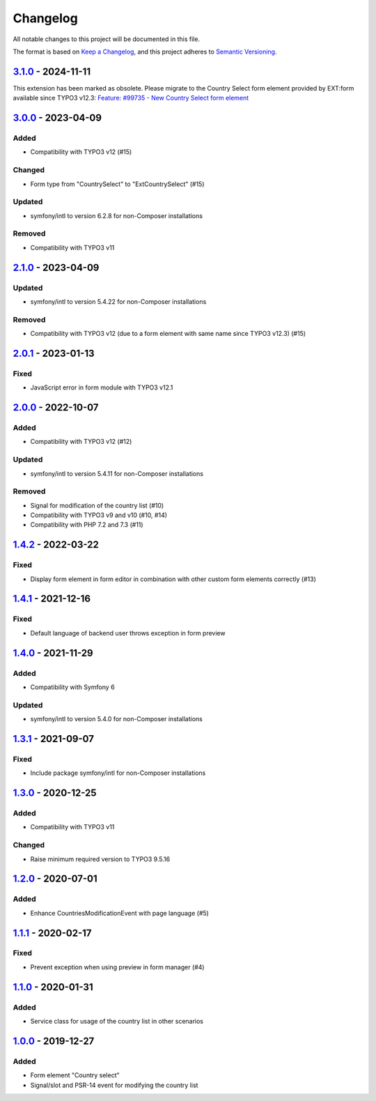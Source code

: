 .. _changelog:

Changelog
=========

All notable changes to this project will be documented in this file.

The format is based on `Keep a Changelog <https://keepachangelog.com/en/1.0.0/>`_\ ,
and this project adheres to `Semantic Versioning <https://semver.org/spec/v2.0.0.html>`_.

`3.1.0 <https://github.com/brotkrueml/form-country-select/compare/v3.0.0...v3.1.0>`_ - 2024-11-11
-----------------------------------------------------------------------------------------------------

This extension has been marked as obsolete. Please migrate to the
Country Select form element provided by EXT:form available since
TYPO3 v12.3:
`Feature: #99735 - New Country Select form element <https://docs.typo3.org/c/typo3/cms-core/main/en-us/Changelog/12.3/Feature-99735-NewCountrySelectFormElement.html>`_

`3.0.0 <https://github.com/brotkrueml/form-country-select/compare/v2.1.0...v3.0.0>`_ - 2023-04-09
-----------------------------------------------------------------------------------------------------

Added
^^^^^


* Compatibility with TYPO3 v12 (#15)

Changed
^^^^^^^


* Form type from "CountrySelect" to "ExtCountrySelect" (#15)

Updated
^^^^^^^


* symfony/intl to version 6.2.8 for non-Composer installations

Removed
^^^^^^^


* Compatibility with TYPO3 v11

`2.1.0 <https://github.com/brotkrueml/form-country-select/compare/v2.0.1...v2.1.0>`_ - 2023-04-09
-----------------------------------------------------------------------------------------------------

Updated
^^^^^^^


* symfony/intl to version 5.4.22 for non-Composer installations

Removed
^^^^^^^


* Compatibility with TYPO3 v12 (due to a form element with same name since TYPO3 v12.3) (#15)

`2.0.1 <https://github.com/brotkrueml/form-country-select/compare/v2.0.0...v2.0.1>`_ - 2023-01-13
-----------------------------------------------------------------------------------------------------

Fixed
^^^^^


* JavaScript error in form module with TYPO3 v12.1

`2.0.0 <https://github.com/brotkrueml/form-country-select/compare/v1.4.2...v2.0.0>`_ - 2022-10-07
-----------------------------------------------------------------------------------------------------

Added
^^^^^


* Compatibility with TYPO3 v12 (#12)

Updated
^^^^^^^


* symfony/intl to version 5.4.11 for non-Composer installations

Removed
^^^^^^^


* Signal for modification of the country list (#10)
* Compatibility with TYPO3 v9 and v10 (#10, #14)
* Compatibility with PHP 7.2 and 7.3 (#11)

`1.4.2 <https://github.com/brotkrueml/form-country-select/compare/v1.4.1...v1.4.2>`_ - 2022-03-22
-----------------------------------------------------------------------------------------------------

Fixed
^^^^^


* Display form element in form editor in combination with other custom form elements correctly (#13)

`1.4.1 <https://github.com/brotkrueml/form-country-select/compare/v1.4.0...v1.4.1>`_ - 2021-12-16
-----------------------------------------------------------------------------------------------------

Fixed
^^^^^


* Default language of backend user throws exception in form preview

`1.4.0 <https://github.com/brotkrueml/form-country-select/compare/v1.3.1...v1.4.0>`_ - 2021-11-29
-----------------------------------------------------------------------------------------------------

Added
^^^^^


* Compatibility with Symfony 6

Updated
^^^^^^^


* symfony/intl to version 5.4.0 for non-Composer installations

`1.3.1 <https://github.com/brotkrueml/form-country-select/compare/v1.3.0...v1.3.1>`_ - 2021-09-07
-----------------------------------------------------------------------------------------------------

Fixed
^^^^^


* Include package symfony/intl for non-Composer installations

`1.3.0 <https://github.com/brotkrueml/form-country-select/compare/v1.2.0...v1.3.0>`_ - 2020-12-25
-----------------------------------------------------------------------------------------------------

Added
^^^^^


* Compatibility with TYPO3 v11

Changed
^^^^^^^


* Raise minimum required version to TYPO3 9.5.16

`1.2.0 <https://github.com/brotkrueml/form-country-select/compare/v1.1.1...v1.2.0>`_ - 2020-07-01
-----------------------------------------------------------------------------------------------------

Added
^^^^^


* Enhance CountriesModificationEvent with page language (#5)

`1.1.1 <https://github.com/brotkrueml/form-country-select/compare/v1.1.0...v1.1.1>`_ - 2020-02-17
-----------------------------------------------------------------------------------------------------

Fixed
^^^^^


* Prevent exception when using preview in form manager (#4)

`1.1.0 <https://github.com/brotkrueml/form-country-select/compare/v1.0.0...v1.1.0>`_ - 2020-01-31
-----------------------------------------------------------------------------------------------------

Added
^^^^^


* Service class for usage of the country list in other scenarios

`1.0.0 <https://github.com/brotkrueml/form-country-select/releases/tag/v1.0.0>`_ - 2019-12-27
-------------------------------------------------------------------------------------------------

Added
^^^^^


* Form element "Country select"
* Signal/slot and PSR-14 event for modifying the country list
